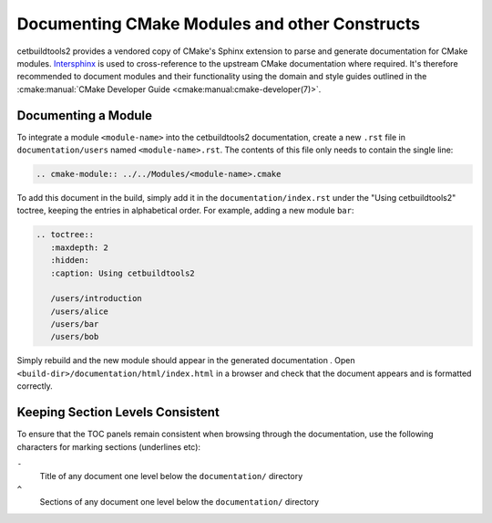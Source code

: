 Documenting CMake Modules and other Constructs
----------------------------------------------

cetbuildtools2 provides a vendored copy of CMake's Sphinx extension to parse 
and generate documentation for CMake modules. `Intersphinx`_ is used to 
cross-reference to the upstream CMake documentation where required. 
It's therefore recommended to document modules and their functionality using the 
domain and style guides outlined in the :cmake:manual:`CMake Developer Guide <cmake:manual:cmake-developer(7)>`.

Documenting a Module
^^^^^^^^^^^^^^^^^^^^
To integrate a module ``<module-name>`` into the cetbuildtools2 documentation, create a
new ``.rst`` file in ``documentation/users`` named ``<module-name>.rst``. The contents of this 
file only needs to contain the single line:

.. code-block:: rest

  .. cmake-module:: ../../Modules/<module-name>.cmake

To add this document in the build, simply add it in the ``documentation/index.rst``
under the "Using cetbuildtools2" toctree, keeping the entries in alphabetical order.
For example, adding a new module ``bar``:

.. code-block:: rest

  .. toctree::
     :maxdepth: 2
     :hidden: 
     :caption: Using cetbuildtools2

     /users/introduction
     /users/alice
     /users/bar
     /users/bob

Simply rebuild and the new module should appear in the generated documentation
. Open ``<build-dir>/documentation/html/index.html`` in a browser and check
that the document appears and is formatted correctly.

.. _`Intersphinx`: http://www.sphinx-doc.org/en/stable/ext/intersphinx.html

Keeping Section Levels Consistent
^^^^^^^^^^^^^^^^^^^^^^^^^^^^^^^^^

To ensure that the TOC panels remain consistent when browsing through the documentation,
use the following characters for marking sections (underlines etc):

``-``
  Title of any document one level below the ``documentation/`` directory
``^``
  Sections of any document one level below the ``documentation/`` directory

